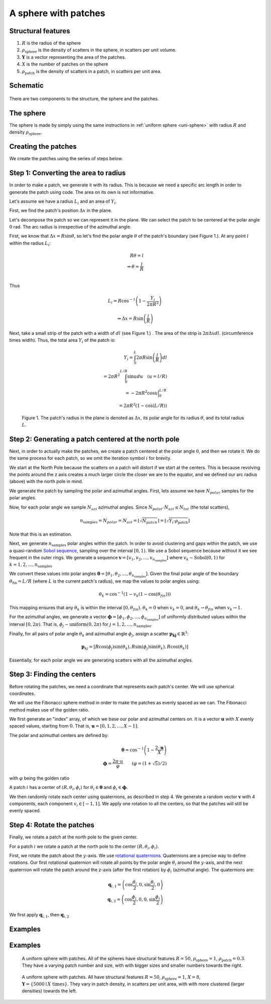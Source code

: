 A sphere with patches
===============================


Structural features
--------------------
1. :math:`R` is the radius of the sphere
2. :math:`\rho_\text{sphere}` is the density of scatters in the sphere, in scatters per unit volume.
3. :math:`\mathbf{Y}` is a vector representing the area of the patches. 
4. :math:`X` is the number of patches on the sphere
5. :math:`\rho_\text{patch}` is the density of scatters in a patch, in scatters per unit area.

Schematic
-----------


.. figure:: images/sphere_with_patch.png
  :class: with-border

There are two components to the structure, the sphere and the patches. 

The sphere
-------------
The sphere is made by simply using the same instructions in :ref:`uniform sphere <uni-sphere>`
with radius :math:`R` and density :math:`\rho_\text{sphere}`.

.. _patch-sphere-method:

Creating the patches
----------------------
We create the patches using the series of steps below.


Step 1: Converting the area to radius
---------------------------------------------

In order to make a patch, we generate it with its radius. This is because
we need a specific arc length in order to generate the patch using code. The area on its own is
not informative.


Let's assume we have a radius :math:`L_i` and an area of :math:`Y_i`. 


First, we find the patch's position :math:`\Delta x` in the plane.

Let's decompose the patch so we can represent it in the plane. 
We can select the patch to be centered at the polar angle 
:math:`0` rad. The arc radius is irrespective of the azimuthal angle.

First, we know that :math:`\Delta x = R \sin \theta`, so let's find the polar angle :math:`\theta` of the patch's boundary (see Figure 1.). 
At any point :math:`l` within the radius :math:`L_i`:

.. math::
   R \theta = l \\
   \Rightarrow \theta = \frac{l}{R}\\
 
Thus

.. math::
  L_i = R \cos^{-1} \left(1 - \frac{Y_i}{2 \pi R^2}\right)

  \Rightarrow \Delta x = R \sin \left(\frac{l}{R} \right)

Next, take a small strip of the patch with a width of :math:`dl` (see Figure 1.) . The area of the strip is :math:`2 \pi \Delta x dl`.
(circumference times width). Thus, the total area :math:`Y_i` of the patch is:

.. math::
   Y_i = \int_{0}^L 2 \pi R \sin \left(\frac{l}{R}\right) dl \\
   = 2 \pi R^2 \int_{0}^{L/R} \sin u du \quad (u = l/R) \\
   = - 2 \pi R^2 \cos u \Big|_0^{L/R} \\
   = 2 \pi R^2 (1 - \cos (L / R))


.. figure:: images/patches/radius_length.png
   :width: 60%

   Figure 1. The patch's radius in the plane is denoted as :math:`\Delta x`, its polar angle for its radius :math:`\theta`, and its total radius :math:`L`. 



Step 2: Generating a patch centered at the north pole
------------------------------------------------------

Next, in order to actually make the patches, we create a patch centered at the 
polar angle :math:`0`, and then we rotate it. We do the same process for each 
patch, so we omit the iteration symbol :math:`i` for brevity. 

We start at the North Pole because the scatters on a patch will distort if we start at the centers. 
This is because revolving the points around the z axis creates a much larger circle the closer we are to the equator,
and we defined our arc radius (above) with the north pole in mind.


We generate the patch by sampling the polar and azimuthal angles.
First, lets assume we have :math:`N_{polar}` samples for the polar angles.

Now, for each polar angle we sample :math:`N_{azi}` azimuthal angles.
Since :math:`N_{polar} \cdot N_{azi} \le N_{tot}` (the total scatters),

.. math::
  n_{\text{samples}} = N_{polar} = N_{azi} =  \left \lfloor \sqrt{N_{patch}} \right \rfloor = \left \lfloor \sqrt{Y_i \cdot \rho_\text{patch}} \right \rfloor
  
Note that this is an estimation.

Next, we generate :math:`n_{\text{samples}}` polar angles within the patch.  In order to avoid clustering and gaps within the patch, we use a 
quasi-random `Sobol sequence <https://en.wikipedia.org/wiki/Sobol_sequence>`_, sampling over the interval :math:`[0, 1)`. We
use a Sobol sequence because without it we see frequent in the outer rings.
We generate a sequence :math:`\mathbf{v} = [v_1, v_2, \dots, v_{n_{\text{samples}}}]` where :math:`v_k \sim \text{Sobol}(0,1)`
for :math:`k = 1, 2, \dots, n_{\text{samples}}`

We convert these values into polar angles :math:`\boldsymbol{\theta} = [\theta_1, \theta_2, \dots, \theta_{n_{\text{samples}}}]`.
Given the final polar angle of the boundary :math:`\theta_{\text{fin}} = L / R` (where :math:`L` is the current patch's radius), we map
the values to polar angles using:

.. math::
  \theta_k = \cos^{-1} (1 - v_k (1 - \cos(\theta_{fin})))

This mapping ensures that any :math:`\theta_k` is within the interval :math:`[0, \theta_{fin})`.
:math:`\theta_k = 0` when :math:`v_k = 0`, 
and :math:`\theta_k \rightarrow  \theta_{fin}` when :math:`v_k \rightarrow 1`.

For the azimuthal angles, we generate a vector :math:`\boldsymbol{\phi} = [\phi_1, \phi_2, \dots, \phi_{n_{\text{samples}}}]` of
uniformly distributed values within the interval :math:`[0, 2 \pi)`. That is, :math:`\phi_j \sim \text{uniform}(0, 2\pi)` for
:math:`j = 1, 2, \dots, n_{\text{samples}}`.


Finally, for all pairs of polar angle :math:`\theta_k` and azimuthal angle :math:`\phi_j`, assign 
a scatter :math:`\mathbf{p_kj} \in \mathbb{R}^3`:

.. math::
   \mathbf{p}_{kj} =  \left[R \cos(\phi_{j}) \sin (\theta_k), 
   R \sin (\phi_{j}) \sin (\theta_k), 
   R \cos (\theta_k)\right]

Essentially, for each polar angle we are generating scatters with all the azimuthal angles.

Step 3: Finding the centers
---------------------------

Before rotating the patches, we need a coordinate that represents each patch's center. 
We will use spherical coordinates.

We will use the Fibonacci sphere method in order to make the patches as 
evenly spaced as we can. The Fibonacci method makes use of the golden ratio.

We first generate an "index" array, of which we base our polar and azimuthal centers on. 
It is a vector :math:`\mathbf{u}` with :math:`X` evenly spaced values, starting from :math:`0`. 
That is, :math:`\mathbf{u} = [0, 1, 2, \dots, X - 1]`.

The polar and azimuthal centers are defined by:

.. math::
   \boldsymbol{\theta} = \cos^{-1} \left(1 - \frac{2 \cdot \mathbf{u}}{X}\right) \\
   \boldsymbol{\phi} = \frac{2 \pi \cdot u}{\varphi} \qquad (\varphi = (1 + \sqrt{5})/2)

with :math:`\varphi` being the golden ratio

A patch :math:`i` has a center of :math:`(R, \theta_i, \phi_i)` for 
:math:`\theta_i \in \boldsymbol{\theta}` and :math:`\phi_i \in \boldsymbol{\phi}`.

We then randomly rotate each center using quaternions, as described in step 4. We
generate a random vector :math:`\mathbf{v}` with 4 components, each component :math:`v_i \in [-1, 1]`.
We apply one rotation to all the centers, so that the patches will still be evenly spaced.

Step 4: Rotate the patches
-----------------------------

Finally, we rotate a patch at the north pole to the given center.

For a patch :math:`i` we rotate a patch at the north pole to the center :math:`(R, \theta_i, \phi_i)`.

First, we rotate the patch about the :math:`y`-axis. We use `rotational quaternions <https://en.wikipedia.org/wiki/Quaternions_and_spatial_rotation>`_.
Quaternions are a precise way to define rotations. Our first rotational quaternion will 
rotate all points by the polar angle :math:`\theta_i` around the :math:`y`-axis, and the 
next quaternion will rotate the patch around the z-axis (after the first rotation) by
:math:`\phi_i` (azimuthal angle). The quaternions are:

.. math::
  \mathbf{q}_{i,1} = \left(\cos\frac{\theta_i}{2}, 0, \sin\frac{\theta_i}{2}, 0\right)\\
  \mathbf{q}_{i,2} = \left(\cos\frac{\phi_i}{2}, 0, 0, \sin\frac{\phi_i}{2}\right)

We first apply :math:`\mathbf{q}_{i,1}`, then :math:`\mathbf{q}_{i,2}`


Examples
----------

.. _patch-sphere-ex:

Examples
----------
.. figure:: images/patch_sphere_num.png
  :class: with-border
  
  A uniform sphere with patches. All of the spheres have structural features :math:`R = 50`, :math:`\rho_\text{sphere}=1`,
  :math:`\rho_\text{patch} = 0.3`. They have a varying patch number and size, with with bigger sizes and smaller numbers towards
  the right.

.. figure:: images/patch_sphere_density.png
  :class: with-border
  
  A uniform sphere with patches. All have structural features :math:`R = 50`, :math:`\rho_\text{sphere}=1`,
  :math:`X = 8`, :math:`\mathbf{Y} = \{ 5000 \mid X \text{ times} \}`. They vary in patch density, in scatters per unit area, 
  with with more clustered (larger densities) towards the left.
